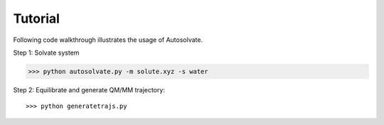 Tutorial
=============================

Following code walkthrough illustrates the usage of Autosolvate.

Step 1: Solvate system

.. code:: bash

>>> python autosolvate.py -m solute.xyz -s water


Step 2: Equilibrate and generate QM/MM trajectory:: 

>>> python generatetrajs.py
